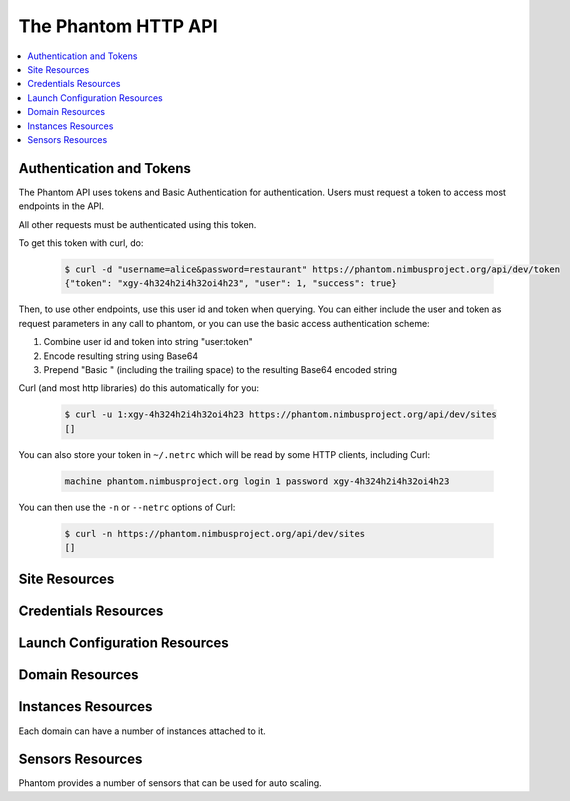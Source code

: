 =======================
The Phantom HTTP API
=======================

.. contents::
    :local:

Authentication and Tokens
=========================

The Phantom API uses tokens and Basic Authentication for authentication. Users
must request a token to access most endpoints in the API.

.. http:post:: /api/v1.0/token

   Get the user's token.

   :statuscode 200: no error

   **Example request**:

   .. sourcecode:: http

      POST /api/v1.0/token HTTP/1.1
      Host: phantom.nimbusproject.org
      Accept: application/json

      {
        "username": "alice",
        "password": "restaurant",
      }

   **Example response**:

   .. sourcecode:: http

      HTTP/1.1 200 OK
      Content-Type: application/json

      {
        "token": "xgy-4h324h2i4h32oi4h23",
        "user": 1,
        "success": true
      }

All other requests must be authenticated using this token.

To get this token with curl, do:

   .. sourcecode:: none

      $ curl -d "username=alice&password=restaurant" https://phantom.nimbusproject.org/api/dev/token
      {"token": "xgy-4h324h2i4h32oi4h23", "user": 1, "success": true}

Then, to use other endpoints, use this user id and token when querying. You can either include the 
user and token as request parameters in any call to phantom, or you can use the basic access authentication
scheme:

1. Combine user id and token into string "user:token"
2. Encode resulting string using Base64
3. Prepend "Basic " (including the trailing space) to the resulting Base64 encoded string

Curl (and most http libraries) do this automatically for you:

   .. sourcecode:: none

      $ curl -u 1:xgy-4h324h2i4h32oi4h23 https://phantom.nimbusproject.org/api/dev/sites
      []

You can also store your token in ``~/.netrc`` which will be read by some HTTP clients, including Curl:

   .. sourcecode:: none

      machine phantom.nimbusproject.org login 1 password xgy-4h324h2i4h32oi4h23

You can then use the ``-n`` or ``--netrc`` options of Curl:

   .. sourcecode:: none

      $ curl -n https://phantom.nimbusproject.org/api/dev/sites
      []

Site Resources
==============

.. http:get:: /api/v1.0/sites

   List all clouds known to the authenticated user, and their details

   :statuscode 200: no error
   :query details: either ``true`` or ``false``. If ``true``, you will get extra details, but responses with details take longer to return.

   **Example request**:

   .. sourcecode:: http

      GET /api/v1.0/sites HTTP/1.1
      Host: phantom.nimbusproject.org
      Accept: application/json

   **Example response**:

   .. sourcecode:: http

      HTTP/1.1 200 OK
      Content-Type: application/json

      [
        {
          "id": "ec2",
          "credentials": "/api/v1.0/credentials/ec2",
          "instance_types": [
            "m1.small",
            "m1.large",
            "m1.xlarge"
          ],
          "uri": "/api/v1.0/sites/ec2"
        },
        {
          "id": "hotel",
          "credentials": "/api/v1.0/credentials/hotel",
          "instance_types": [
            "m1.small",
            "m1.large",
            "m1.xlarge"
          ],
          "uri": "/api/v1.0/sites/hotel"
        },
        {
          "id": "sierra",
          "credentials": "/api/v1.0/credentials/sierra",
          "instance_types": [
            "m1.small",
            "m1.large",
            "m1.xlarge"
          ],
          "uri": "/api/v1.0/sites/sierra"
        }
      ]

   **Example request**:

   .. sourcecode:: http

      GET /api/v1.0/sites?details=true HTTP/1.1
      Host: phantom.nimbusproject.org
      Accept: application/json

   **Example response**:

   .. sourcecode:: http

      HTTP/1.1 200 OK
      Content-Type: application/json

      [
        {
          "id": "ec2",
          "credentials": "/api/v1.0/credentials/ec2",
          "instance_types": [
            "m1.small",
            "m1.large",
            "m1.xlarge"
          ],
          "public_images": [
            "centos-5.5-x64-vine.gz",
            "hello-cloud",
          ],
          "user_images": [
            "myimage",
          ],
          "uri": "/api/v1.0/sites/ec2"
        },
        {
          "id": "hotel",
          "credentials": "/api/v1.0/credentials/hotel",
          "instance_types": [
            "m1.small",
            "m1.large",
            "m1.xlarge"
          ],
          "public_images": [
            "centos-5.5-x64-vine.gz",
            "hello-cloud",
          ],
          "user_images": [
            "myimage",
          ],
          "uri": "/api/v1.0/sites/hotel"
        },
        {
          "id": "sierra",
          "credentials": "/api/v1.0/credentials/sierra",
          "instance_types": [
            "m1.small",
            "m1.large",
            "m1.xlarge"
          ],
          "public_images": [
            "centos-5.5-x64-vine.gz",
            "hello-cloud",
          ],
          "user_images": [
            "myimage",
          ],
          "uri": "/api/v1.0/sites/sierra"
        }
      ]

.. http:get:: /api/v1.0/sites/(cloud_id)

   Get details for the cloud `cloud_id`

   :statuscode 200: no error
   :statuscode 404: cloud is unknown
   :query details: either ``true`` or ``false``. If ``true``, you will get extra details, but responses with details take longer to return.

   **Example request**:

   .. sourcecode:: http

      GET /api/v1.0/sites/hotel HTTP/1.1
      Host: phantom.nimbusproject.org
      Accept: application/json

   **Example response**:

   .. sourcecode:: http

      HTTP/1.1 200 OK
      Content-Type: application/json

      {
        "id": "hotel",
        "instance_types": [
          "m1.small",
          "m1.large",
          "m1.xlarge"
        ],
        "credentials": "/api/v1.0/credentials/hotel",
        "uri": "/api/v1.0/sites/hotel"
      }

   **Example request**:

   .. sourcecode:: http

      GET /api/v1.0/sites/hotel?details=true HTTP/1.1
      Host: phantom.nimbusproject.org
      Accept: application/json

   **Example response**:

   .. sourcecode:: http

      HTTP/1.1 200 OK
      Content-Type: application/json

      {
        "id": "hotel",
        "instance_types": [
          "m1.small",
          "m1.large",
          "m1.xlarge"
        ],
        "public_images": [
          "centos-5.5-x64-vine.gz",
          "hello-cloud",
        ],
        "user_images": [
          "myimage",
        ],
        "credentials": "/api/v1.0/credentials/hotel",
        "uri": "/api/v1.0/sites/hotel"
      }


Credentials Resources
=====================

.. http:get:: /api/v1.0/credentials

   List all cloud credentials for the authenticated user

   :statuscode 200: no error
   :query details: either ``true`` or ``false``. If ``true``, you will get extra details, but responses with details take longer to return.

   **Example request**:

   .. sourcecode:: http

      GET /api/v1.0/credentials HTTP/1.1
      Host: phantom.nimbusproject.org
      Accept: application/json

   **Example response**:

   .. sourcecode:: http

      HTTP/1.1 200 OK
      Content-Type: application/json

      [
        {
          "id": "ec2",
          "access_key": "aws_access_key_id",
          "secret_key": "aws_secret_access_key",
          "key_name": "phantom_ssh_key",
          "uri": "/api/v1.0/credentials/ec2"
        },
        {
          "id": "hotel",
          "access_key": "hotel_access_key_id",
          "secret_key": "hotel_secret_access_key",
          "key_name": "phantom_ssh_key",
          "uri": "/api/v1.0/credentials/hotel"
        }
      ]

   **Example request**:

   .. sourcecode:: http

      GET /api/v1.0/credentials?details=true HTTP/1.1
      Host: phantom.nimbusproject.org
      Accept: application/json

   **Example response**:

   .. sourcecode:: http

      HTTP/1.1 200 OK
      Content-Type: application/json

      [
        {
          "id": "ec2",
          "access_key": "aws_access_key_id",
          "secret_key": "aws_secret_access_key",
          "available_keys": [
            "phantom_ssh_key",
            "default"
          ],
          "key_name": "phantom_ssh_key",
          "uri": "/api/v1.0/credentials/ec2"
        },
        {
          "id": "hotel",
          "access_key": "hotel_access_key_id",
          "secret_key": "hotel_secret_access_key",
          "available_keys": [
            "phantom_ssh_key",
            "default"
          ],
          "key_name": "phantom_ssh_key",
          "uri": "/api/v1.0/credentials/hotel"
        }
      ]

.. http:get:: /api/v1.0/credentials/(cloud_id)

   Get cloud credentials for the cloud `cloud_id`

   :statuscode 200: no error
   :statuscode 404: cloud is unknown
   :query details: either ``true`` or ``false``. If ``true``, you will get extra details, but responses with details take longer to return.

   **Example request**:

   .. sourcecode:: http

      GET /api/v1.0/credentials/hotel HTTP/1.1
      Host: phantom.nimbusproject.org
      Accept: application/json

   **Example response**:

   .. sourcecode:: http

      HTTP/1.1 200 OK
      Content-Type: application/json

      {
        "id": "hotel",
        "access_key": "hotel_access_key_id",
        "secret_key": "hotel_secret_access_key",
        "key_name": "phantom_ssh_key",
        "uri": "/api/v1.0/credentials/hotel"
      }

   **Example request**:

   .. sourcecode:: http

      GET /api/v1.0/credentials/hotel?details=true HTTP/1.1
      Host: phantom.nimbusproject.org
      Accept: application/json

   **Example response**:

   .. sourcecode:: http

      HTTP/1.1 200 OK
      Content-Type: application/json

      {
        "id": "hotel",
        "access_key": "hotel_access_key_id",
        "secret_key": "hotel_secret_access_key",
        "key_name": "phantom_ssh_key",
        "available_keys": [
          "default",
          "phantom_ssh_key"
        ],
        "uri": "/api/v1.0/credentials/hotel"
      }

.. http:post:: /api/v1.0/credentials

   Save new cloud credentials

   :jsonparameter id: ID of the cloud
   :jsonparameter access_key: the access key ID for this cloud
   :jsonparameter secret_key: the secret access key for this cloud
   :jsonparameter key_name: the SSH key pair that will be used on this cloud
   :statuscode 201: credentials saved

   **Example request**:

   .. sourcecode:: http

      POST /api/v1.0/credentials HTTP/1.1
      Host: phantom.nimbusproject.org
      Accept: application/json

      {
        "id": "sierra",
        "access_key": "sierra_access_key_id",
        "secret_key": "sierra_secret_access_key",
        "key_name": "phantom_ssh_key"
      }

   **Example response**:

   .. sourcecode:: http

      HTTP/1.1 201 Created
      Content-Type: application/json
      Location: /api/v1.0/credentials/sierra

      {
        "id": "sierra",
        "access_key": "sierra_access_key_id",
        "secret_key": "sierra_secret_access_key",
        "key_name": "phantom_ssh_key",
        "uri": "/api/v1.0/credentials/sierra"
      }

.. http:put:: /api/v1.0/credentials/(cloud_id)

   Update cloud credentials

   :statuscode 200: credentials updated

   **Example request**:

   .. sourcecode:: http

      PUT /api/v1.0/credentials/ec2 HTTP/1.1
      Host: phantom.nimbusproject.org
      Accept: application/json

      {
        "id": "ec2",
        "access_key": "updated_aws_access_key_id",
        "secret_key": "updated_aws_secret_access_key",
        "key_name": "phantom_ssh_key"
      }

   **Example response**:

   .. sourcecode:: http

      HTTP/1.1 200 OK
      Content-Type: application/json
      Location: /api/v1.0/credentials/ec2

      {
        "id": "ec2",
        "access_key": "updated_aws_access_key_id",
        "secret_key": "updated_aws_secret_access_key",
        "key_name": "phantom_ssh_key",
        "uri": "/api/v1.0/credentials/ec2"
      }

.. http:delete:: /api/v1.0/credentials/(cloud_id)

   Delete cloud credentials for the cloud `cloud_id`

   :statuscode 204: credentials deleted

   **Example request**:

   .. sourcecode:: http

      DELETE /api/v1.0/credentials/ec2 HTTP/1.1
      Host: phantom.nimbusproject.org
      Accept: application/json

   **Example response**:

   .. sourcecode:: http

      HTTP/1.1 204 No Content
      Content-Type: application/json


Launch Configuration Resources
==============================

.. http:get:: /api/v1.0/launchconfigurations

   List all launch configurations known to the authenticated user

   :statuscode 200: no error

   **Example request**:

   .. sourcecode:: http

      GET /api/v1.0/launchconfigurations HTTP/1.1
      Host: phantom.nimbusproject.org
      Accept: application/json

   **Example response**:

   .. sourcecode:: http

      HTTP/1.1 200 OK
      Content-Type: application/json

      [
        {
          "id": "fcfe9272-d03f-48e4-bd5f-4eb50ec396c7",
          "name": "myfirstlc",
          "cloud_params": {
            "hotel": {
              "image_id": "hello-phantom.gz",
              "instance_type": "m1.small",
              "max_vms": 16,
              "common": true,
              "rank": 1,
              "user_data": null
            },
            "ec2": {
              "image_id": "ami-deadbeef",
              "instance_type": "m1.small",
              "max_vms": -1,
              "common": false,
              "rank": 2,
              "user_data": null
            },
          },
          "owner": "johndoe",
          "uri": "/api/v1.0/launchconfigurations/fcfe9272-d03f-48e4-bd5f-4eb50ec396c7"
        }
      ]

.. http:get:: /api/v1.0/launchconfigurations/(launchconfiguration_id)

   Get details for the launch configuration `launch_configuration_id`

   :statuscode 200: no error
   :statuscode 404: launch configuration is unknown

   **Example request**:

   .. sourcecode:: http

      GET /api/v1.0/launchconfigurations/fcfe9272-d03f-48e4-bd5f-4eb50ec396c7 HTTP/1.1
      Host: phantom.nimbusproject.org
      Accept: application/json

   **Example response**:

   .. sourcecode:: http

      HTTP/1.1 200 OK
      Content-Type: application/json

      {
        "id": "fcfe9272-d03f-48e4-bd5f-4eb50ec396c7",
        "name": "myfirstlc",
        "cloud_params": {
          "hotel": {
            "image_id": "hello-phantom.gz",
            "instance_type": "m1.small",
            "max_vms": 16,
            "common": true,
            "rank": 1,
            "user_data": null
          },
          "ec2": {
            "image_id": "ami-deadbeef",
            "instance_type": "m1.small",
            "max_vms": -1,
            "common": false,
            "rank": 2,
            "user_data": null
          }
        },
        "owner": "johndoe",
        "uri": "/api/v1.0/launchconfigurations/fcfe9272-d03f-48e4-bd5f-4eb50ec396c7"
      }

.. http:post:: /api/v1.0/launchconfigurations

   Create a new launch configuration

   :statuscode 201: launch configuration created

   **Example request**:

   .. sourcecode:: http

      POST /api/v1.0/launchconfigurations HTTP/1.1
      Host: phantom.nimbusproject.org
      Accept: application/json

      {
        "name": "mysecondlc",
        "cloud_params": {
          "hotel": {
            "image_id": "hello-cloud",
            "instance_type": "m1.large",
            "max_vms": -1,
            "common": true,
            "rank": 1,
            "user_data": "Hello World"
          }
        }
      }

   **Example response**:

   .. sourcecode:: http

      HTTP/1.1 201 Created
      Content-Type: application/json
      Location: /api/v1.0/launchconfigurations/e99be9d3-8f09-4a6c-bb17-b00efd0d06df

      {
        "id": "e99be9d3-8f09-4a6c-bb17-b00efd0d06df",
        "name": "mysecondlc",
        "cloud_params": {
          "hotel": {
            "image_id": "hello-cloud",
            "instance_type": "m1.large",
            "max_vms": -1,
            "common": true,
            "rank": 1,
            "user_data": "Hello World"
          }
        },
        "owner": "johndoe",
        "uri": "/api/v1.0/launchconfigurations/e99be9d3-8f09-4a6c-bb17-b00efd0d06df"
      }

.. http:put:: /api/v1.0/launchconfigurations/(launch_configuration_id)

   Update a launch configuration

   :statuscode 200: launch configuration updated

   **Example request**:

   .. sourcecode:: http

      PUT /api/v1.0/launchconfigurations/e99be9d3-8f09-4a6c-bb17-b00efd0d06df HTTP/1.1
      Host: phantom.nimbusproject.org
      Accept: application/json

      {
        "name": "mysecondlc",
        "cloud_params": {
          "hotel": {
            "image_id": "hello-cloud",
            "instance_type": "m1.large",
            "max_vms": 5,
            "common": true,
            "rank": 1,
            "user_data": "Hello World"
          }
        }
      }

   **Example response**:

   .. sourcecode:: http

      HTTP/1.1 200 OK
      Content-Type: application/json
      Location: /api/v1.0/launchconfigurations/e99be9d3-8f09-4a6c-bb17-b00efd0d06df

      {
        "id": "e99be9d3-8f09-4a6c-bb17-b00efd0d06df",
        "name": "mysecondlc",
        "cloud_params": {
          "hotel": {
            "image_id": "hello-cloud",
            "instance_type": "m1.large",
            "max_vms": 5,
            "common": true,
            "rank": 1,
            "user_data": "Hello World"
          }
        },
        "owner": "johndoe",
        "uri": "/api/v1.0/launchconfigurations/e99be9d3-8f09-4a6c-bb17-b00efd0d06df"
      }

.. http:delete:: /api/v1.0/launchconfigurations/(launch_configuration_id)

   Delete a launch configuration

   :statuscode 204: launch configuration deleted

   **Example request**:

   .. sourcecode:: http

      DELETE /api/v1.0/launchconfigurations/fcfe9272-d03f-48e4-bd5f-4eb50ec396c7 HTTP/1.1
      Host: phantom.nimbusproject.org
      Accept: application/json

   **Example response**:

   .. sourcecode:: http

      HTTP/1.1 204 No Content
      Content-Type: application/json


Domain Resources
================

.. http:get:: /api/v1.0/domains

   List all domains for the authenticated user

   :statuscode 200: no error

   **Example request**:

   .. sourcecode:: http

      GET /api/v1.0/domains HTTP/1.1
      Host: phantom.nimbusproject.org
      Accept: application/json

   **Example response**:

   .. sourcecode:: http

      HTTP/1.1 200 OK
      Content-Type: application/json

      [
        {
          "id": "1f8112a3-4abd-4629-a1b5-33f78cff504a",
          "name": "myfirstdomain",
          "de_name": "multicloud",
          "monitor_sensors": "",
          "monitor_domain_sensors": "my.domain.sensor",
          "launchconfiguration": "/api/v1.0/launchconfigurations/fcfe9272-d03f-48e4-bd5f-4eb50ec396c7",
          "vm_count": 1,
          "sensor_data": {
            "my.domain.sensor": {
              "series": [0.0],
              "average": 0.0
            }
          },
          "owner": "johndoe",
          "uri": "/api/v1.0/domains/1f8112a3-4abd-4629-a1b5-33f78cff504a"
        }
      ]

.. http:get:: /api/v1.0/domains/(domain_id)

   Get details for the domain `domain_id`

   :statuscode 200: no error
   :statuscode 404: domain is unknown

   **Example request**:

   .. sourcecode:: http

      GET /api/v1.0/domains/1f8112a3-4abd-4629-a1b5-33f78cff504a HTTP/1.1
      Host: phantom.nimbusproject.org
      Accept: application/json

   **Example response**:

   .. sourcecode:: http

      HTTP/1.1 200 OK
      Content-Type: application/json

      {
        "id": "1f8112a3-4abd-4629-a1b5-33f78cff504a",
        "name": "myfirstdomain",
        "de_name": "multicloud",
        "monitor_sensors": "",
        "monitor_domain_sensors": "my.domain.sensor",
        "launchconfiguration": "/api/v1.0/launchconfigurations/fcfe9272-d03f-48e4-bd5f-4eb50ec396c7",
        "vm_count": 1,
        "sensor_data": {
          "my.domain.sensor": {
            "series": [0.0],
            "average": 0.0
          }
        },
        "owner": "johndoe",
        "uri": "/api/v1.0/domains/1f8112a3-4abd-4629-a1b5-33f78cff504a"
      }

.. http:post:: /api/v1.0/domains

   Create a new domain

   :statuscode 201: domain created

   **Example request**:

   .. sourcecode:: http

      POST /api/v1.0/domains HTTP/1.1
      Host: phantom.nimbusproject.org
      Accept: application/json

      {
        "name": "myseconddomain",
        "de_name": "sensor",
        "lc_name": "mysecondlc",
        "monitor_sensors": "proc.loadavg.1min,df.inodes.free",
        "monitor_domain_sensors": "",
        "sensor_minimum_vms": 1,
        "sensor_maximum_vms": 10,
        "sensor_metric": "proc.loadavg.1min",
        "sensor_scale_down_threshold": "0.5",
        "sensor_scale_down_vms": 1,
        "sensor_scale_up_threshold": 1,
        "sensor_scale_up_vms": 1,
        "sensor_cooldown": 60
      }

   **Example response**:

   .. sourcecode:: http

      HTTP/1.1 201 Created
      Content-Type: application/json
      Location: /api/v1.0/domains/bb03986c-ff70-4bc2-baec-10016e5db740

      {
        "id": "bb03986c-ff70-4bc2-baec-10016e5db740",
        "name": "myseconddomain",
        "de_name": "sensor",
        "launchconfiguration": "/api/v1.0/launchconfigurations/e99be9d3-8f09-4a6c-bb17-b00efd0d06df",
        "monitor_sensors": "proc.loadavg.1min,df.inodes.free",
        "monitor_domain_sensors": "",
        "sensor_minimum_vms": 1,
        "sensor_maximum_vms": 10,
        "sensor_metric": "proc.loadavg.1min",
        "sensor_scale_down_threshold": "0.5",
        "sensor_scale_down_vms": 1,
        "sensor_scale_up_threshold": 1,
        "sensor_scale_up_vms": 1,
        "sensor_cooldown": 60
        "owner": "johndoe",
        "uri": "/api/v1.0/domains/bb03986c-ff70-4bc2-baec-10016e5db740"
      }

.. http:put:: /api/v1.0/domains/(domain_id)

   Update a domain

   :statuscode 200: domain updated

   **Example request**:

   .. sourcecode:: http

      PUT /api/v1.0/domains/bb03986c-ff70-4bc2-baec-10016e5db740 HTTP/1.1
      Host: phantom.nimbusproject.org
      Accept: application/json

      {
        "name": "myseconddomain",
        "de_name": "sensor",
        "lc_name": "mysecondlc",
        "monitor_sensors": "proc.loadavg.1min,df.inodes.free",
        "monitor_domain_sensors": "",
        "sensor_minimum_vms": 1,
        "sensor_maximum_vms": 5,
        "sensor_metric": "proc.loadavg.1min",
        "sensor_scale_down_threshold": "0.5",
        "sensor_scale_down_vms": 1,
        "sensor_scale_up_threshold": 1,
        "sensor_scale_up_vms": 1,
        "sensor_cooldown": 60
      }

   **Example response**:

   .. sourcecode:: http

      HTTP/1.1 200 OK
      Content-Type: application/json
      Location: /api/v1.0/domains/bb03986c-ff70-4bc2-baec-10016e5db740

      {
        "id": "bb03986c-ff70-4bc2-baec-10016e5db740",
        "name": "myseconddomain",
        "de_name": "sensor",
        "launchconfiguration": "/api/v1.0/launchconfigurations/e99be9d3-8f09-4a6c-bb17-b00efd0d06df",
        "monitor_sensors": "proc.loadavg.1min,df.inodes.free",
        "monitor_domain_sensors": "",
        "sensor_minimum_vms": 1,
        "sensor_maximum_vms": 5,
        "sensor_metric": "proc.loadavg.1min",
        "sensor_scale_down_threshold": "0.5",
        "sensor_scale_down_vms": 1,
        "sensor_scale_up_threshold": 1,
        "sensor_scale_up_vms": 1,
        "sensor_cooldown": 60,
        "owner": "johndoe",
        "uri": "/api/v1.0/domains/bb03986c-ff70-4bc2-baec-10016e5db740"
      }

.. http:delete:: /api/v1.0/domains/(domain_id)

   Terminate a domain

   :statuscode 204: domain terminated

   **Example request**:

   .. sourcecode:: http

      DELETE /api/v1.0/domains/1f8112a3-4abd-4629-a1b5-33f78cff504a HTTP/1.1
      Host: phantom.nimbusproject.org
      Accept: application/json

   **Example response**:

   .. sourcecode:: http

      HTTP/1.1 204 No Content
      Content-Type: application/json


Instances Resources
===================

Each domain can have a number of instances attached to it.

.. http:get:: /api/v1.0/domains/(domain_id)/instances

   List all instances attached to the domain `domain_id`

   :statuscode 200: no error

   **Example request**:

   .. sourcecode:: http

      GET /api/v1.0/domains/1f8112a3-4abd-4629-a1b5-33f78cff504a/instances HTTP/1.1
      Host: phantom.nimbusproject.org
      Accept: application/json

   **Example response**:

   .. sourcecode:: http

      HTTP/1.1 200 OK
      Content-Type: application/json

      [
        {
          "id": "87554432-f140-4722-86bf-1e3cdb04dcdd",
          "iaas_instance_id": "i-75c0b81b",
          "lifecycle_state": "400-PENDING",
          "hostname": "vm-25.sdsc.futuregrid.org",
          "cloud": "/api/v1.0/sites/sierra",
          "image_id": "hello-phantom.gz",
          "instance_type": "m1.small",
          "sensor_data": {
            "proc.loadavg.1min": {
              "series": [0.0],
              "average": 0.0
            }
          },
          "keyname": "phantomkey",
          "uri": "/api/v1.0/domains/1f8112a3-4abd-4629-a1b5-33f78cff504a/instances/87554432-f140-4722-86bf-1e3cdb04dcdd"
        }
      ]

.. http:get:: /api/v1.0/domains/(domain_id)/instances/(instance_id)

   Get details for the instance `instance_id` attached to the domain `domain_id`

   :statuscode 200: no error
   :statuscode 404: instance is unknown

   **Example request**:

   .. sourcecode:: http

      GET /api/v1.0/domains/1f8112a3-4abd-4629-a1b5-33f78cff504a/instances/87554432-f140-4722-86bf-1e3cdb04dcdd HTTP/1.1
      Host: phantom.nimbusproject.org
      Accept: application/json

   **Example response**:

   .. sourcecode:: http

      HTTP/1.1 200 OK
      Content-Type: application/json

      {
        "id": "87554432-f140-4722-86bf-1e3cdb04dcdd",
        "iaas_instance_id": "i-75c0b81b",
        "lifecycle_state": "400-PENDING",
        "hostname": "vm-25.sdsc.futuregrid.org",
        "cloud": "/api/v1.0/sites/sierra",
        "image_id": "hello-phantom.gz",
        "instance_type": "m1.small",
        "sensor_data": {
          "proc.loadavg.1min": {
            "series": [0.0],
            "average": 0.0
          }
        },
        "keyname": "phantomkey",
        "uri": "/api/v1.0/domains/1f8112a3-4abd-4629-a1b5-33f78cff504a/instances/87554432-f140-4722-86bf-1e3cdb04dcdd"
      }

.. http:delete:: /api/v1.0/domains/(domain_id)/instances/(instance_id)

   Terminate the instance `instance_id` within the domain `domain_id`

   :statuscode 204: instance terminated

   **Example request**:

   .. sourcecode:: http

      DELETE /api/v1.0/domains/1f8112a3-4abd-4629-a1b5-33f78cff504a/instances/87554432-f140-4722-86bf-1e3cdb04dcdd HTTP/1.1
      Host: phantom.nimbusproject.org
      Accept: application/json

   **Example response**:

   .. sourcecode:: http

      HTTP/1.1 204 No Content
      Content-Type: application/json


Sensors Resources
=================

Phantom provides a number of sensors that can be used for auto scaling.

.. http:get:: /api/v1.0/sensors

   List all sensors

   :statuscode 200: no error

   **Example request**:

   .. sourcecode:: http

      GET /api/v1.0/sensors HTTP/1.1
      Host: phantom.nimbusproject.org
      Accept: application/json

   **Example response**:

   .. sourcecode:: http

      HTTP/1.1 200 OK
      Content-Type: application/json

      [
        {
          "id": "df.1kblocks.free",
          "uri": "/api/v1.0/sensors/df.1kblocks.free"
        },
        {
          "id": "df.1kblocks.total",
          "uri": "/api/v1.0/sensors/df.1kblocks.total"
        },
        {
          "id": "df.1kblocks.used",
          "uri": "/api/v1.0/sensors/df.1kblocks.used"
        }
      ]

.. http:get:: /api/v1.0/sensors/(sensor_id)

   Get the sensor resource identified by `sensor_id`

   :statuscode 200: no error
   :statuscode 404: sensor is unknown

   **Example request**:

   .. sourcecode:: http

      GET /api/v1.0/sensors/df.1kblocks.free HTTP/1.1
      Host: phantom.nimbusproject.org
      Accept: application/json

   **Example response**:

   .. sourcecode:: http

      HTTP/1.1 200 OK
      Content-Type: application/json

      {
        "id": "df.1kblocks.free",
        "uri": "/api/v1.0/sensors/df.1kblocks.free"
      }
